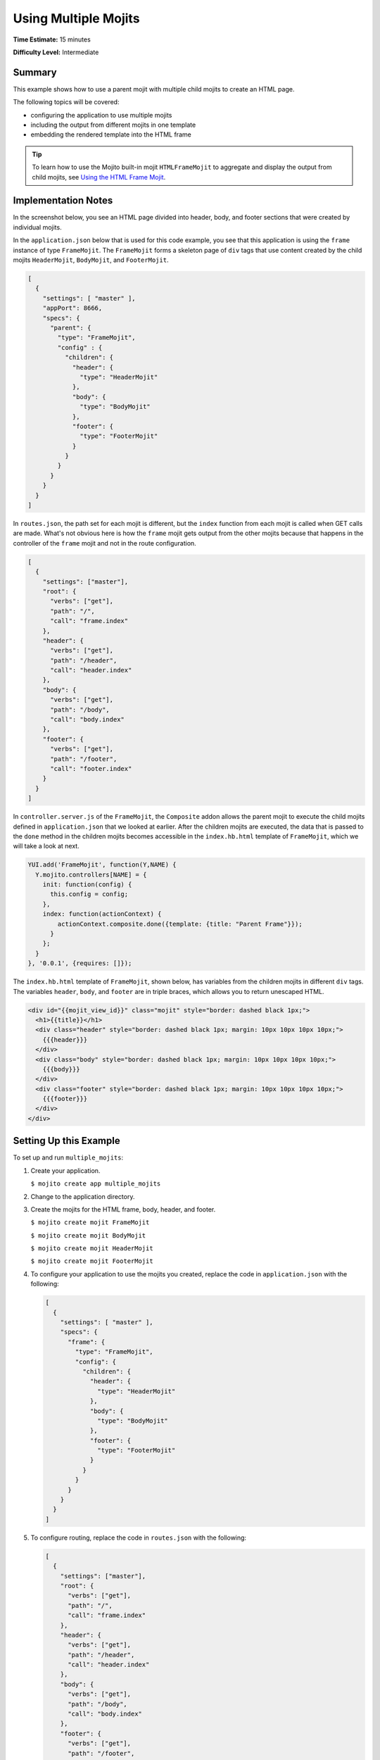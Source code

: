 =====================
Using Multiple Mojits
=====================

**Time Estimate:** 15 minutes

**Difficulty Level:** Intermediate

Summary
=======

This example shows how to use a parent mojit with multiple child mojits to create an HTML page.

The following topics will be covered:

- configuring the application to use multiple mojits
- including the output from different mojits in one template
- embedding the rendered template into the HTML frame

.. tip:: To learn how to use the Mojito built-in mojit ``HTMLFrameMojit`` to aggregate and display the output from child mojits, see `Using the HTML Frame Mojit <./htmlframe_view.html>`_.

Implementation Notes
====================

In the screenshot below, you see an HTML page divided into header, body, and footer sections that were created by individual mojits.

.. image:: images/preview.multiple_mojits.gif
   :height: 368px
   :width: 401px

In the ``application.json`` below that is used for this code example, you see that this application is using the ``frame`` instance of type ``FrameMojit``. 
The ``FrameMojit`` forms a skeleton page of ``div`` tags that use content created by the child mojits ``HeaderMojit``, ``BodyMojit``, and ``FooterMojit``.

.. code-block:: javascript

   [
     {
       "settings": [ "master" ],
       "appPort": 8666,
       "specs": {
         "parent": {
           "type": "FrameMojit",
           "config" : {
             "children": {
               "header": {
                 "type": "HeaderMojit"
               },
               "body": {
                 "type": "BodyMojit"
               },
               "footer": {
                 "type": "FooterMojit"
               }
             }
           }
         }
       }
     }
   ]

In ``routes.json``, the path set for each mojit is different, but the ``index`` function from each mojit is called when GET calls are made. What's not obvious here is how the ``frame`` mojit 
gets output from the other mojits because that happens in the controller of the ``frame`` mojit and not in the route configuration.

.. code-block:: javascript

   [
     {
       "settings": ["master"],
       "root": {
         "verbs": ["get"],
         "path": "/",
         "call": "frame.index"
       },
       "header": {
         "verbs": ["get"],
         "path": "/header",
         "call": "header.index"
       },
       "body": {
         "verbs": ["get"],
         "path": "/body",
         "call": "body.index"
       },
       "footer": {
         "verbs": ["get"],
         "path": "/footer",
         "call": "footer.index"
       }
     }
   ]

In ``controller.server.js`` of the ``FrameMojit``, the ``Composite`` addon allows the parent mojit to execute the child mojits defined in ``application.json`` that we looked at earlier. 
After the children mojits are executed, the data that is passed to the ``done`` method in the children mojits becomes accessible in the ``index.hb.html`` template of ``FrameMojit``, 
which we will take a look at next.

.. code-block:: javascript

   YUI.add('FrameMojit', function(Y,NAME) {
     Y.mojito.controllers[NAME] = {
       init: function(config) {
         this.config = config;
       },
       index: function(actionContext) {
           actionContext.composite.done({template: {title: "Parent Frame"}});
         }
       };
     }
   }, '0.0.1', {requires: []});

The ``index.hb.html`` template of ``FrameMojit``, shown below, has variables from the children mojits in different ``div`` tags. The variables ``header``, ``body``, and ``footer`` are in triple braces, 
which allows you to return unescaped HTML.

.. code-block:: html

   <div id="{{mojit_view_id}}" class="mojit" style="border: dashed black 1px;">
     <h1>{{title}}</h1>
     <div class="header" style="border: dashed black 1px; margin: 10px 10px 10px 10px;">
       {{{header}}}
     </div>
     <div class="body" style="border: dashed black 1px; margin: 10px 10px 10px 10px;">
       {{{body}}}
     </div>
     <div class="footer" style="border: dashed black 1px; margin: 10px 10px 10px 10px;">
       {{{footer}}}
     </div>
   </div>

Setting Up this Example
=======================

To set up and run ``multiple_mojits``:

#. Create your application.

   ``$ mojito create app multiple_mojits``
#. Change to the application directory.
#. Create the mojits for the HTML frame, body, header, and footer.

   ``$ mojito create mojit FrameMojit``

   ``$ mojito create mojit BodyMojit``

   ``$ mojito create mojit HeaderMojit``

   ``$ mojito create mojit FooterMojit``

#. To configure your application to use the mojits you created, replace the code in ``application.json`` with the following:

   .. code-block:: javascript

      [
        {
          "settings": [ "master" ],
          "specs": {
            "frame": {
              "type": "FrameMojit",
              "config": {
                "children": {
                  "header": {
                    "type": "HeaderMojit"
                  },
                  "body": {
                    "type": "BodyMojit"
                  },
                  "footer": {
                    "type": "FooterMojit"
                  }
                }
              }
            }
          }
        }
      ]

#. To configure routing, replace the code in ``routes.json`` with the following:

   .. code-block:: javascript

      [
        {
          "settings": ["master"],
          "root": {
            "verbs": ["get"],
            "path": "/",
            "call": "frame.index"
          },
          "header": {
            "verbs": ["get"],
            "path": "/header",
            "call": "header.index"
          },
          "body": {
            "verbs": ["get"],
            "path": "/body",
            "call": "body.index"
          },
          "footer": {
            "verbs": ["get"],
            "path": "/footer",
            "call": "footer.index"
          }
        }
      ]

#. Change to ``mojits/FrameMojit``.
#. To allow the ``FrameMojit`` to execute its child mojits, replace the code in ``controller.server.js`` with the following:

   .. code-block:: javascript

      YUI.add('FrameMojit', function(Y,NAME) {
        Y.mojito.controllers[NAME] = {
          init: function(config) {
            this.config = config;
          },
          index: function(actionContext) {
              actionContext.composite.done({template: {title: "Parent Frame"}});
          }
        };
      }, '0.0.1', {requires: []});

#. Modify the default template to use Handlebars expressions from the child mojits by replacing the code in ``views/index.hb.html`` with the following:

   .. code-block:: javascript

      <div id="{{mojit_view_id}}" class="mojit" style="border: dashed black 1px;">
        <h1>{{title}}</h1>
        <div class="header" style="border: dashed black 1px; margin: 10px 10px 10px 10px;">
          {{{header}}}
        </div>
        <div class="body" style="border: dashed black 1px; margin: 10px 10px 10px 10px;">
          {{{body}}}
        </div>
        <div class="footer" style="border: dashed black 1px; margin: 10px 10px 10px 10px;">
          {{{footer}}}
        </div>
      </div>

#. Change to ``HeaderMojit`` directory.

   ``$ cd ../HeaderMojit``

#. Replace the code in ``controller.server.js`` with the following:

   .. code-block:: javascript

      YUI.add('HeaderMojit', function(Y,NAME) {
        Y.mojito.controllers[NAME] = {
          init: function(config) {
            this.config = config;
          },
          index: function(actionContext) {
            actionContext.done({title: "Header"});
          }
        };
      }, '0.0.1', {requires: []});

   The ``done`` method will make its parameters available to the template.

#. Replace the code in ``views/index.hb.html`` with the following:

   .. code-block:: html

      <div id="{{mojit_view_id}}" class="mojit">
        <h3>{{title}}</h3>
      </div>

   This HTML fragment will be included in the header section of the default template of ``FrameMojit``.

#. Change to ``BodyMojit`` directory.

   ``$ cd ../BodyMojit``

#. Replace the code in ``controller.server.js`` with the following:

   .. code-block:: javascript

      YUI.add('BodyMojit', function(Y,NAME) {
        Y.mojito.controllers[NAME] = {
          init: function(config) {
            this.config = config;
          },
          index: function(actionContext) {
            actionContext.done({title: "Body"});
          }
        };
      }, '0.0.1', {requires: []});

#. Replace the code in ``views/index.hb.html`` with the following:

   .. code-block:: html

      <div id="{{mojit_view_id}}" class="mojit">
        <h4>{{title}}</h4>
      </div>

   This HTML fragment will be included in the body section of the default template of ``FrameMojit``.

#. Change to the ``FooterMojit`` directory.

   ``$ cd ../FooterMojit``

#. Replace the code in ``controller.server.js`` with the following:

   .. code-block:: javascript

      YUI.add('FooterMojit', function(Y,NAME) {
        Y.mojito.controllers[NAME] = {
          init: function(config) {
            this.config = config;
          },
          index: function(actionContext) {
            actionContext.done({title: "Footer"});
          }
        };
      }, '0.0.1', {requires: ['mojito']});

#. Replace the code in ``views/index.hb.html`` with the following:

   .. code-block:: html

      <div id="{{mojit_view_id}}" class="mojit">
        <h3>{{title}}</h3>
      </div>

   This HTML fragment will be included in the footer section of the default template of ``FrameMojit``.

#. From the application directory, run the server.

   ``$ mojito start``
#. To view your application, go to the URL:

   http://localhost:8666


Source Code
===========

- `Application Configuration <http://github.com/yahoo/mojito/tree/master/examples/developer-guide/multiple_mojits/application.json>`_
- `Multiple Mojit Application <http://github.com/yahoo/mojito/tree/master/examples/developer-guide/multiple_mojits/>`_


